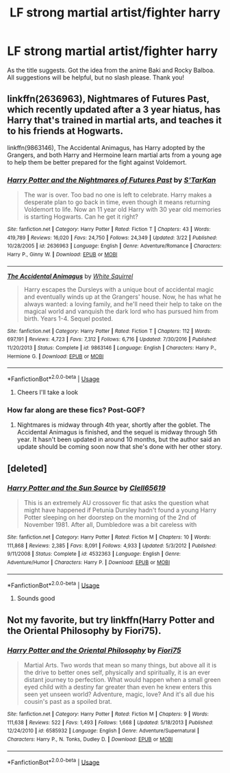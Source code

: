 #+TITLE: LF strong martial artist/fighter harry

* LF strong martial artist/fighter harry
:PROPERTIES:
:Author: Ranger_McAleer
:Score: 7
:DateUnix: 1554512795.0
:DateShort: 2019-Apr-06
:FlairText: Request
:END:
As the title suggests. Got the idea from the anime Baki and Rocky Balboa. All suggestions will be helpful, but no slash please. Thank you!


** linkffn(2636963), Nightmares of Futures Past, which recently updated after a 3 year hiatus, has Harry that's trained in martial arts, and teaches it to his friends at Hogwarts.

linkffn(9863146), The Accidental Animagus, has Harry adopted by the Grangers, and both Harry and Hermoine learn martial arts from a young age to help them be better prepared for the fight against Voldemort.
:PROPERTIES:
:Author: 420SwagBro
:Score: 3
:DateUnix: 1554517405.0
:DateShort: 2019-Apr-06
:END:

*** [[https://www.fanfiction.net/s/2636963/1/][*/Harry Potter and the Nightmares of Futures Past/*]] by [[https://www.fanfiction.net/u/884184/S-TarKan][/S'TarKan/]]

#+begin_quote
  The war is over. Too bad no one is left to celebrate. Harry makes a desperate plan to go back in time, even though it means returning Voldemort to life. Now an 11 year old Harry with 30 year old memories is starting Hogwarts. Can he get it right?
#+end_quote

^{/Site/:} ^{fanfiction.net} ^{*|*} ^{/Category/:} ^{Harry} ^{Potter} ^{*|*} ^{/Rated/:} ^{Fiction} ^{T} ^{*|*} ^{/Chapters/:} ^{43} ^{*|*} ^{/Words/:} ^{419,789} ^{*|*} ^{/Reviews/:} ^{16,020} ^{*|*} ^{/Favs/:} ^{24,750} ^{*|*} ^{/Follows/:} ^{24,349} ^{*|*} ^{/Updated/:} ^{3/22} ^{*|*} ^{/Published/:} ^{10/28/2005} ^{*|*} ^{/id/:} ^{2636963} ^{*|*} ^{/Language/:} ^{English} ^{*|*} ^{/Genre/:} ^{Adventure/Romance} ^{*|*} ^{/Characters/:} ^{Harry} ^{P.,} ^{Ginny} ^{W.} ^{*|*} ^{/Download/:} ^{[[http://www.ff2ebook.com/old/ffn-bot/index.php?id=2636963&source=ff&filetype=epub][EPUB]]} ^{or} ^{[[http://www.ff2ebook.com/old/ffn-bot/index.php?id=2636963&source=ff&filetype=mobi][MOBI]]}

--------------

[[https://www.fanfiction.net/s/9863146/1/][*/The Accidental Animagus/*]] by [[https://www.fanfiction.net/u/5339762/White-Squirrel][/White Squirrel/]]

#+begin_quote
  Harry escapes the Dursleys with a unique bout of accidental magic and eventually winds up at the Grangers' house. Now, he has what he always wanted: a loving family, and he'll need their help to take on the magical world and vanquish the dark lord who has pursued him from birth. Years 1-4. Sequel posted.
#+end_quote

^{/Site/:} ^{fanfiction.net} ^{*|*} ^{/Category/:} ^{Harry} ^{Potter} ^{*|*} ^{/Rated/:} ^{Fiction} ^{T} ^{*|*} ^{/Chapters/:} ^{112} ^{*|*} ^{/Words/:} ^{697,191} ^{*|*} ^{/Reviews/:} ^{4,723} ^{*|*} ^{/Favs/:} ^{7,312} ^{*|*} ^{/Follows/:} ^{6,716} ^{*|*} ^{/Updated/:} ^{7/30/2016} ^{*|*} ^{/Published/:} ^{11/20/2013} ^{*|*} ^{/Status/:} ^{Complete} ^{*|*} ^{/id/:} ^{9863146} ^{*|*} ^{/Language/:} ^{English} ^{*|*} ^{/Characters/:} ^{Harry} ^{P.,} ^{Hermione} ^{G.} ^{*|*} ^{/Download/:} ^{[[http://www.ff2ebook.com/old/ffn-bot/index.php?id=9863146&source=ff&filetype=epub][EPUB]]} ^{or} ^{[[http://www.ff2ebook.com/old/ffn-bot/index.php?id=9863146&source=ff&filetype=mobi][MOBI]]}

--------------

*FanfictionBot*^{2.0.0-beta} | [[https://github.com/tusing/reddit-ffn-bot/wiki/Usage][Usage]]
:PROPERTIES:
:Author: FanfictionBot
:Score: 1
:DateUnix: 1554517422.0
:DateShort: 2019-Apr-06
:END:

**** Cheers I'll take a look
:PROPERTIES:
:Author: Ranger_McAleer
:Score: 1
:DateUnix: 1554557620.0
:DateShort: 2019-Apr-06
:END:


*** How far along are these fics? Post-GOF?
:PROPERTIES:
:Author: Yeoldeone
:Score: 1
:DateUnix: 1554637406.0
:DateShort: 2019-Apr-07
:END:

**** Nightmares is midway through 4th year, shortly after the goblet. The Accidental Animagus is finished, and the sequel is midway through 5th year. It hasn't been updated in around 10 months, but the author said an update should be coming soon now that she's done with her other story.
:PROPERTIES:
:Author: 420SwagBro
:Score: 1
:DateUnix: 1554666818.0
:DateShort: 2019-Apr-08
:END:


** [deleted]
:PROPERTIES:
:Score: 3
:DateUnix: 1554572815.0
:DateShort: 2019-Apr-06
:END:

*** [[https://www.fanfiction.net/s/4532363/1/][*/Harry Potter and the Sun Source/*]] by [[https://www.fanfiction.net/u/1298529/Clell65619][/Clell65619/]]

#+begin_quote
  This is an extremely AU crossover fic that asks the question what might have happened if Petunia Dursley hadn't found a young Harry Potter sleeping on her doorstep on the morning of the 2nd of November 1981. After all, Dumbledore was a bit careless with
#+end_quote

^{/Site/:} ^{fanfiction.net} ^{*|*} ^{/Category/:} ^{Harry} ^{Potter} ^{*|*} ^{/Rated/:} ^{Fiction} ^{M} ^{*|*} ^{/Chapters/:} ^{10} ^{*|*} ^{/Words/:} ^{111,868} ^{*|*} ^{/Reviews/:} ^{2,385} ^{*|*} ^{/Favs/:} ^{8,091} ^{*|*} ^{/Follows/:} ^{4,933} ^{*|*} ^{/Updated/:} ^{5/3/2012} ^{*|*} ^{/Published/:} ^{9/11/2008} ^{*|*} ^{/Status/:} ^{Complete} ^{*|*} ^{/id/:} ^{4532363} ^{*|*} ^{/Language/:} ^{English} ^{*|*} ^{/Genre/:} ^{Adventure/Humor} ^{*|*} ^{/Characters/:} ^{Harry} ^{P.} ^{*|*} ^{/Download/:} ^{[[http://www.ff2ebook.com/old/ffn-bot/index.php?id=4532363&source=ff&filetype=epub][EPUB]]} ^{or} ^{[[http://www.ff2ebook.com/old/ffn-bot/index.php?id=4532363&source=ff&filetype=mobi][MOBI]]}

--------------

*FanfictionBot*^{2.0.0-beta} | [[https://github.com/tusing/reddit-ffn-bot/wiki/Usage][Usage]]
:PROPERTIES:
:Author: FanfictionBot
:Score: 1
:DateUnix: 1554572827.0
:DateShort: 2019-Apr-06
:END:

**** Sounds good
:PROPERTIES:
:Author: Ranger_McAleer
:Score: 1
:DateUnix: 1554588924.0
:DateShort: 2019-Apr-07
:END:


** Not my favorite, but try linkffn(Harry Potter and the Oriental Philosophy by Fiori75).
:PROPERTIES:
:Author: steve_wheeler
:Score: 1
:DateUnix: 1554835772.0
:DateShort: 2019-Apr-09
:END:

*** [[https://www.fanfiction.net/s/6585932/1/][*/Harry Potter and the Oriental Philosophy/*]] by [[https://www.fanfiction.net/u/2029962/Fiori75][/Fiori75/]]

#+begin_quote
  Martial Arts. Two words that mean so many things, but above all it is the drive to better ones self, physically and spiritually, it is an ever distant journey to perfection. What would happen when a small green eyed child with a destiny far greater than even he knew enters this seen yet unseen world? Adventure, magic, love? And it's all due his cousin's past as a spoiled brat.
#+end_quote

^{/Site/:} ^{fanfiction.net} ^{*|*} ^{/Category/:} ^{Harry} ^{Potter} ^{*|*} ^{/Rated/:} ^{Fiction} ^{M} ^{*|*} ^{/Chapters/:} ^{9} ^{*|*} ^{/Words/:} ^{111,638} ^{*|*} ^{/Reviews/:} ^{522} ^{*|*} ^{/Favs/:} ^{1,493} ^{*|*} ^{/Follows/:} ^{1,668} ^{*|*} ^{/Updated/:} ^{5/18/2013} ^{*|*} ^{/Published/:} ^{12/24/2010} ^{*|*} ^{/id/:} ^{6585932} ^{*|*} ^{/Language/:} ^{English} ^{*|*} ^{/Genre/:} ^{Adventure/Supernatural} ^{*|*} ^{/Characters/:} ^{Harry} ^{P.,} ^{N.} ^{Tonks,} ^{Dudley} ^{D.} ^{*|*} ^{/Download/:} ^{[[http://www.ff2ebook.com/old/ffn-bot/index.php?id=6585932&source=ff&filetype=epub][EPUB]]} ^{or} ^{[[http://www.ff2ebook.com/old/ffn-bot/index.php?id=6585932&source=ff&filetype=mobi][MOBI]]}

--------------

*FanfictionBot*^{2.0.0-beta} | [[https://github.com/tusing/reddit-ffn-bot/wiki/Usage][Usage]]
:PROPERTIES:
:Author: FanfictionBot
:Score: 1
:DateUnix: 1554835828.0
:DateShort: 2019-Apr-09
:END:
